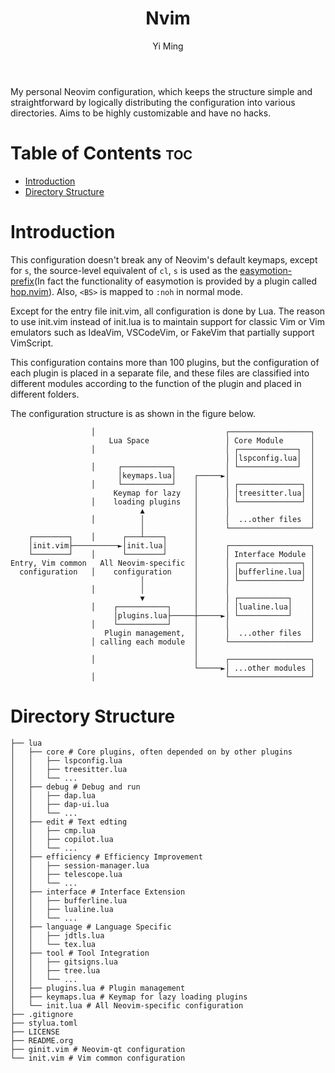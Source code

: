#+title: Nvim
#+author: Yi Ming

My personal Neovim configuration, which keeps the structure simple and
straightforward by logically distributing the configuration into various
directories. Aims to be highly customizable and have no hacks.

* Table of Contents :toc:
- [[#introduction][Introduction]]
- [[#directory-structure][Directory Structure]]

* Introduction
This configuration doesn't break any of Neovim's default keymaps,
except for =s=, the source-level equivalent of =cl=, =s= is used as
the [[https://github.com/easymotion/vim-easymotion#default-bindings][easymotion-prefix]](In fact the functionality of easymotion is
provided by a plugin called [[https://github.com/phaazon/hop.nvim][hop.nvim]]). Also, =<BS>= is mapped to =:noh=
in normal mode.

Except for the entry file init.vim, all configuration is done by Lua.
The reason to use init.vim instead of init.lua is to maintain support
for classic Vim or Vim emulators such as IdeaVim, VSCodeVim, or FakeVim
that partially support VimScript.

This configuration contains more than 100 plugins, but the configuration
of each plugin is placed in a separate file, and these files are
classified into different modules according to the function of the
plugin and placed in different folders.

The configuration structure is as shown in the figure below.
#+begin_src screen
                  │                             ┌──────────────────┐
                      Lua Space                 │ Core Module      │
                  │                             │ ┌─────────────┐  │
                                                │ │lspconfig.lua│  │
                  │     ┌───────────┐           │ └─────────────┘  │
                        │keymaps.lua│    ┌─────►│                  │
                  │     └───────────┘    │      │ ┌──────────────┐ │
                       Keymap for lazy   │      │ │treesitter.lua│ │
                  │    loading plugins   │      │ └──────────────┘ │
                             ▲           │      │                  │
                  │          │           │      │  ...other files  │
                             │           │      └──────────────────┘
    ┌────────┐    │      ┌───┴────┐      │
    │init.vim├──────────►│init.lua│      │      ┌──────────────────┐
    └────────┘    │      └────────┘      │      │ Interface Module │
Entry, Vim common   All Neovim-specific  │      │ ┌──────────────┐ │
  configuration   │    configuration     │      │ │bufferline.lua│ │
                             │           │      │ └──────────────┘ │
                  │          │           │      │                  │
                             ▼           │      │ ┌───────────┐    │
                  │    ┌───────────┐     │      │ │lualine.lua│    │
                       │plugins.lua├─────┼─────►│ └───────────┘    │
                  │    └───────────┘     │      │                  │
                     Plugin management,  │      │  ...other files  │
                  │ calling each module  │      └──────────────────┘
                                         │
                  │                      │      ┌──────────────────┐
                                         └─────►│ ...other modules │
                  │                             └──────────────────┘
#+end_src

* Directory Structure
#+begin_src screen
├── lua
│   ├── core # Core plugins, often depended on by other plugins
│   │   ├── lspconfig.lua
│   │   ├── treesitter.lua
│   │   └── ...
│   ├── debug # Debug and run
│   │   ├── dap.lua
│   │   ├── dap-ui.lua
│   │   └── ...
│   ├── edit # Text edting
│   │   ├── cmp.lua
│   │   ├── copilot.lua
│   │   └── ...
│   ├── efficiency # Efficiency Improvement
│   │   ├── session-manager.lua
│   │   ├── telescope.lua
│   │   └── ...
│   ├── interface # Interface Extension
│   │   ├── bufferline.lua
│   │   ├── lualine.lua
│   │   └── ...
│   ├── language # Language Specific
│   │   ├── jdtls.lua
│   │   └── tex.lua
│   ├── tool # Tool Integration
│   │   ├── gitsigns.lua
│   │   ├── tree.lua
│   │   └── ...
│   ├── plugins.lua # Plugin management
│   ├── keymaps.lua # Keymap for lazy loading plugins
│   └── init.lua # All Neovim-specific configuration
├── .gitignore
├── stylua.toml
├── LICENSE
├── README.org
├── ginit.vim # Neovim-qt configuration
└── init.vim # Vim common configuration
#+end_src
